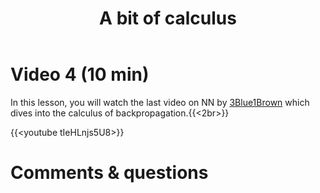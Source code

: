 #+title: A bit of calculus
#+description: Video
#+colordes: #663300
#+slug: 12_pt_calculus
#+weight: 12

#+OPTIONS: toc:nil

* Video 4 (10 min)

In this lesson, you will watch the last video on NN by [[https://www.3blue1brown.com/][3Blue1Brown]] which dives into the calculus of backpropagation.{{<2br>}}

{{<youtube tIeHLnjs5U8>}}

* Comments & questions
